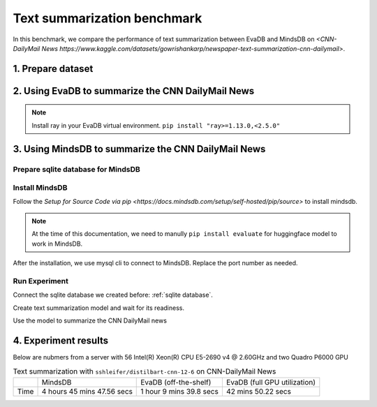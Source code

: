 Text summarization benchmark 
====
In this benchmark, we compare the performance of text summarization between EvaDB and MindsDB on `<CNN-DailyMail News https://www.kaggle.com/datasets/gowrishankarp/newspaper-text-summarization-cnn-dailymail>`.

1. Prepare dataset
----

.. code-block: bash

   cd benchmark/text_summarization
   bash download_dataset.sh

2. Using EvaDB to summarize the CNN DailyMail News
----

.. note::
 
   Install ray in your EvaDB virtual environment. ``pip install "ray>=1.13.0,<2.5.0"``
   
.. code-block: bash

   cd benchmark/text_summarization
   python text_summarization_with_evadb.py


3. Using MindsDB to summarize the CNN DailyMail News
----

.. _sqlite database:

Prepare sqlite database for MindsDB
****

.. code-block: bash

   sqlite3 cnn_news_test.db
   > .mode csv
   > .import cnn_news_test.csv cnn_news_test
   > .exit


Install MindsDB
****
Follow the `Setup for Source Code via pip <https://docs.mindsdb.com/setup/self-hosted/pip/source>` to install mindsdb.

.. note::

   At the time of this documentation, we need to manully ``pip install evaluate`` for huggingface model to work in MindsDB.

After the installation, we use mysql cli to connect to MindsDB. Replace the port number as needed.

.. code-block: bash

   mysql -h 127.0.0.1 --port 47335 -u mindsdb -p

Run Experiment
****

Connect the sqlite database we created before: :ref:`sqlite database`.

.. code-block: sql

   CREATE DATABASE sqlite_datasource
   WITH ENGINE = 'sqlite',
   PARAMETERS = {
     "db_file": "cnn_news_test.db"
   };

Create text summarization model and wait for its readiness.

.. code-block: sql

   CREATE MODEL mindsdb.hf_bart_sum_20
   PREDICT PRED
   USING
   engine = 'huggingface',
   task = 'summarization',
   model_name = 'sshleifer/distilbart-cnn-12-6',
   input_column = 'article',
   min_output_length = 5,
   max_output_length = 100;

   DESCRIBE mindsdb.hf_bart_sum_20;

Use the model to summarize the CNN DailyMail news

.. code-block: sql

   CREATE OR REPLACE TABLE sqlite_datasource.cnn_news_summary (
     SELECT PRED
     FROM mindsdb.hf_bart_sum_20
     JOIN sqlite_datasource.cnn_news_test
   );


4. Experiment results
----
Below are nubmers from a server with 56 Intel(R) Xeon(R) CPU E5-2690 v4 @ 2.60GHz and two Quadro P6000 GPU

.. list-table:: Text summarization with ``sshleifer/distilbart-cnn-12-6`` on CNN-DailyMail News

   * -
     - MindsDB
     - EvaDB (off-the-shelf)
     - EvaDB (full GPU utilization)
   * - Time
     - 4 hours 45 mins 47.56 secs
     - 1 hour 9 mins 39.8 secs
     - 42 mins 50.22 secs


